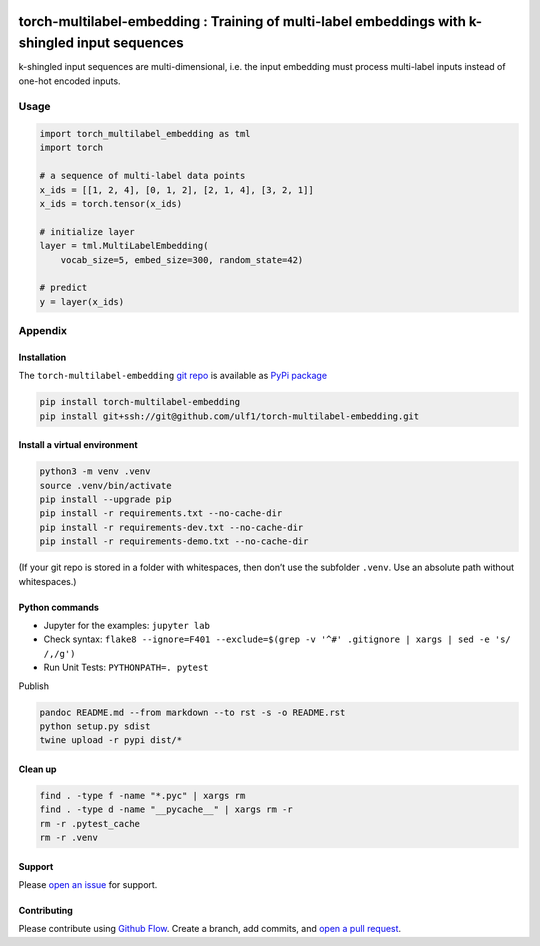 |PyPI version| |Total alerts| |Language grade: Python|

torch-multilabel-embedding : Training of multi-label embeddings with k-shingled input sequences
===============================================================================================

k-shingled input sequences are multi-dimensional, i.e. the input
embedding must process multi-label inputs instead of one-hot encoded
inputs.

Usage
-----

.. code:: py

   import torch_multilabel_embedding as tml
   import torch

   # a sequence of multi-label data points
   x_ids = [[1, 2, 4], [0, 1, 2], [2, 1, 4], [3, 2, 1]]
   x_ids = torch.tensor(x_ids)

   # initialize layer
   layer = tml.MultiLabelEmbedding(
       vocab_size=5, embed_size=300, random_state=42)

   # predict
   y = layer(x_ids)

Appendix
--------

Installation
~~~~~~~~~~~~

The ``torch-multilabel-embedding`` `git
repo <http://github.com/ulf1/torch-multilabel-embedding>`__ is available
as `PyPi
package <https://pypi.org/project/torch-multilabel-embedding>`__

.. code:: sh

   pip install torch-multilabel-embedding
   pip install git+ssh://git@github.com/ulf1/torch-multilabel-embedding.git

Install a virtual environment
~~~~~~~~~~~~~~~~~~~~~~~~~~~~~

.. code:: sh

   python3 -m venv .venv
   source .venv/bin/activate
   pip install --upgrade pip
   pip install -r requirements.txt --no-cache-dir
   pip install -r requirements-dev.txt --no-cache-dir
   pip install -r requirements-demo.txt --no-cache-dir

(If your git repo is stored in a folder with whitespaces, then don’t use
the subfolder ``.venv``. Use an absolute path without whitespaces.)

Python commands
~~~~~~~~~~~~~~~

-  Jupyter for the examples: ``jupyter lab``
-  Check syntax:
   ``flake8 --ignore=F401 --exclude=$(grep -v '^#' .gitignore | xargs | sed -e 's/ /,/g')``
-  Run Unit Tests: ``PYTHONPATH=. pytest``

Publish

.. code:: sh

   pandoc README.md --from markdown --to rst -s -o README.rst
   python setup.py sdist 
   twine upload -r pypi dist/*

Clean up
~~~~~~~~

.. code:: sh

   find . -type f -name "*.pyc" | xargs rm
   find . -type d -name "__pycache__" | xargs rm -r
   rm -r .pytest_cache
   rm -r .venv

Support
~~~~~~~

Please `open an
issue <https://github.com/ulf1/torch-multilabel-embedding/issues/new>`__
for support.

Contributing
~~~~~~~~~~~~

Please contribute using `Github
Flow <https://guides.github.com/introduction/flow/>`__. Create a branch,
add commits, and `open a pull
request <https://github.com/ulf1/torch-multilabel-embedding/compare/>`__.

.. |PyPI version| image:: https://badge.fury.io/py/torch-multilabel-embedding.svg
   :target: https://badge.fury.io/py/torch-multilabel-embedding
.. |Total alerts| image:: https://img.shields.io/lgtm/alerts/g/ulf1/torch-multilabel-embedding.svg?logo=lgtm&logoWidth=18
   :target: https://lgtm.com/projects/g/ulf1/torch-multilabel-embedding/alerts/
.. |Language grade: Python| image:: https://img.shields.io/lgtm/grade/python/g/ulf1/torch-multilabel-embedding.svg?logo=lgtm&logoWidth=18
   :target: https://lgtm.com/projects/g/ulf1/torch-multilabel-embedding/context:python
